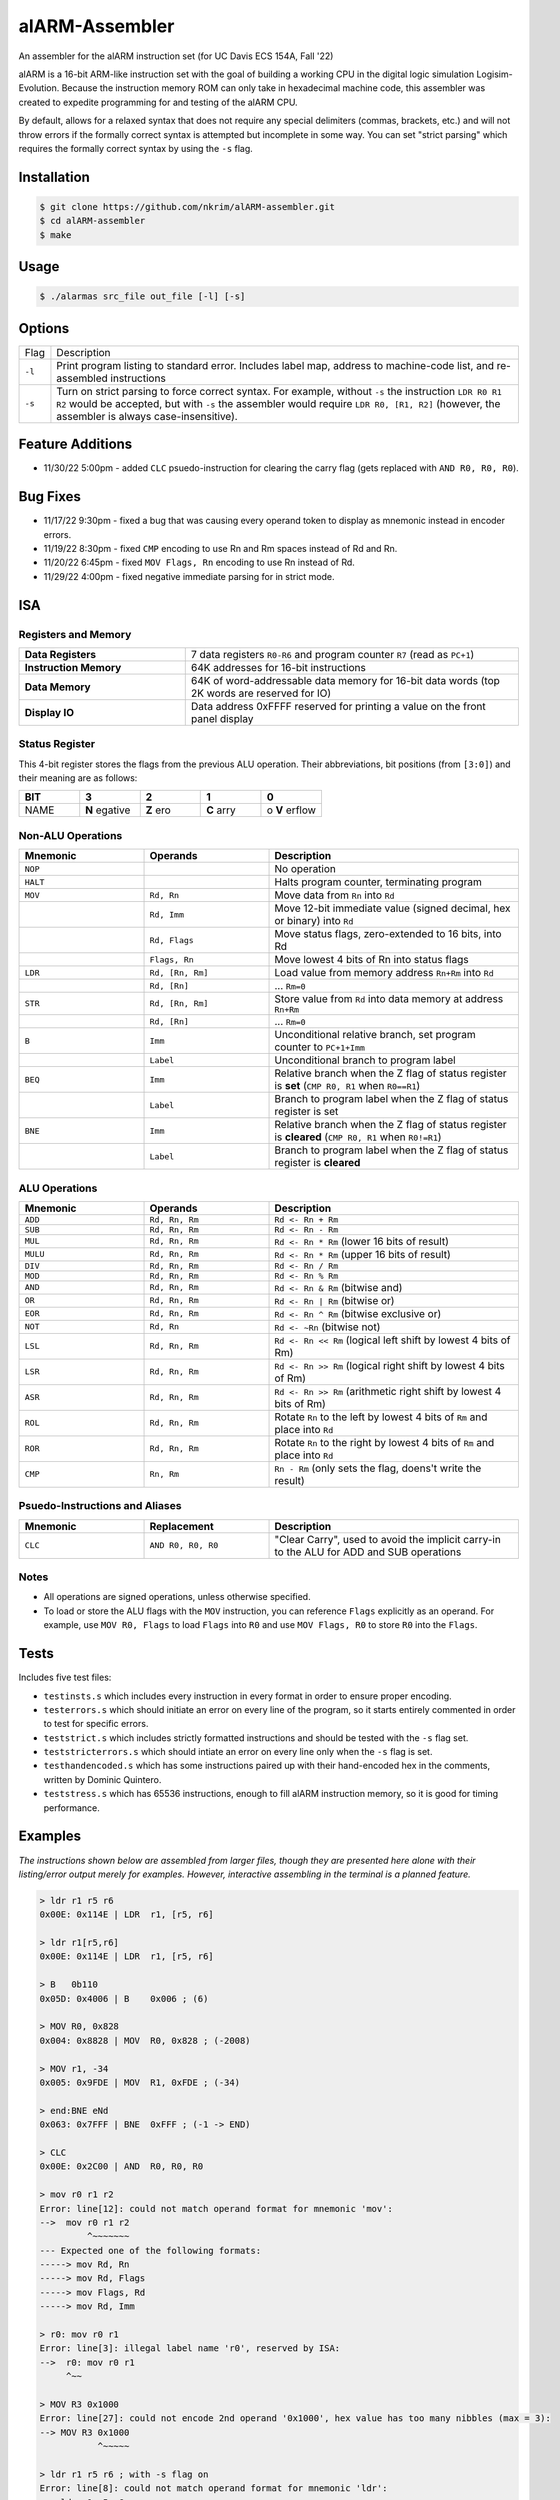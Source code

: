 alARM-Assembler
###############
An assembler for the alARM instruction set (for UC Davis ECS 154A, Fall '22)

alARM is a 16-bit ARM-like instruction set with the goal of building a working CPU in the digital logic simulation Logisim-Evolution. Because the instruction memory ROM can only take in hexadecimal machine code, this assembler was created to expedite programming for and testing of the alARM CPU.

By default, allows for a relaxed syntax that does not require any special delimiters (commas, brackets, etc.) and will not throw errors if the formally correct syntax is attempted but incomplete in some way. You can set "strict parsing" which requires the formally correct syntax by using the ``-s`` flag.

Installation
============
.. code-block:: console

  $ git clone https://github.com/nkrim/alARM-assembler.git
  $ cd alARM-assembler
  $ make
  
Usage
=====
.. code-block:: console

  $ ./alarmas src_file out_file [-l] [-s]

Options
=======

======  ===========
Flag    Description
``-l``  Print program listing to standard error. Includes label map, address to machine-code list, and re-assembled instructions
``-s``  Turn on strict parsing to force correct syntax. For example, without ``-s`` the instruction ``LDR R0 R1 R2`` would be accepted, but with ``-s`` the assembler would require ``LDR R0, [R1, R2]`` (however, the assembler is always case-insensitive).
======  ===========

Feature Additions
=================
- 11/30/22 5:00pm - added ``CLC`` psuedo-instruction for clearing the carry flag (gets replaced with ``AND R0, R0, R0``).

Bug Fixes
=========
- 11/17/22 9:30pm - fixed a bug that was causing every operand token to display as mnemonic instead in encoder errors.
- 11/19/22 8:30pm - fixed ``CMP`` encoding to use Rn and Rm spaces instead of Rd and Rn.
- 11/20/22 6:45pm - fixed ``MOV Flags, Rn`` encoding to use Rn instead of Rd.
- 11/29/22 4:00pm - fixed negative immediate parsing for in strict mode.

ISA
===

Registers and Memory
--------------------

.. list-table::
   :widths: 25 50
   
   * - **Data Registers**
     - 7 data registers ``R0-R6`` and program counter ``R7`` (read as ``PC+1``)
   * - **Instruction Memory**
     - 64K addresses for 16-bit instructions
   * - **Data Memory**
     - 64K of word-addressable data memory for 16-bit data words (top 2K words are reserved for IO)
   * - **Display IO**
     - Data address 0xFFFF reserved for printing a value on the front panel display

Status Register
---------------
This 4-bit register stores the flags from the previous ALU operation. Their abbreviations, bit positions (from ``[3:0]``) and their meaning are as follows: 

.. list-table::
   :widths: 20 20 20 20 20
   :header-rows: 1
   
   * - BIT
     - 3
     - 2
     - 1
     - 0
   * - NAME
     - **N** egative
     - **Z** ero
     - **C** arry
     - o **V** erflow
     
Non-ALU Operations
------------------

.. list-table::
   :widths: 25 25 50
   :header-rows: 1

   * - Mnemonic
     - Operands
     - Description
   * - ``NOP``
     -
     - No operation
   * - ``HALT``
     -
     - Halts program counter, terminating program
   * - ``MOV``
     - ``Rd, Rn``
     - Move data from ``Rn`` into ``Rd``
   * -
     - ``Rd, Imm``
     - Move 12-bit immediate value (signed decimal, hex or binary) into ``Rd``
   * -
     - ``Rd, Flags``
     - Move status flags, zero-extended to 16 bits, into Rd
   * -
     - ``Flags, Rn``
     - Move lowest 4 bits of Rn into status flags
   * - ``LDR``
     - ``Rd, [Rn, Rm]``
     - Load value from memory address ``Rn+Rm`` into ``Rd``
   * -
     - ``Rd, [Rn]``
     - ... ``Rm=0``
   * - ``STR``
     - ``Rd, [Rn, Rm]``
     - Store value from ``Rd`` into data memory at address ``Rn+Rm``
   * -
     - ``Rd, [Rn]``
     - ... ``Rm=0``
   * - ``B``
     - ``Imm``
     - Unconditional relative branch, set program counter to ``PC+1+Imm``
   * - 
     - ``Label``
     - Unconditional branch to program label
   * - ``BEQ``
     - ``Imm``
     - Relative branch when the Z flag of status register is **set** (``CMP R0, R1`` when ``R0==R1``)
   * - 
     - ``Label``
     - Branch to program label when the Z flag of status register is set
   * - ``BNE``
     - ``Imm``
     - Relative branch when the Z flag of status register is **cleared** (``CMP R0, R1`` when ``R0!=R1``)
   * - 
     - ``Label``
     - Branch to program label when the Z flag of status register is **cleared**
     
ALU Operations
--------------

.. list-table::
   :widths: 25 25 50
   :header-rows: 1

   * - Mnemonic
     - Operands
     - Description
   * - ``ADD``
     - ``Rd, Rn, Rm``
     - ``Rd <- Rn + Rm``
   * - ``SUB``
     - ``Rd, Rn, Rm``
     - ``Rd <- Rn - Rm``
   * - ``MUL``
     - ``Rd, Rn, Rm``
     - ``Rd <- Rn * Rm`` (lower 16 bits of result)
   * - ``MULU``
     - ``Rd, Rn, Rm``
     - ``Rd <- Rn * Rm`` (upper 16 bits of result)
   * - ``DIV``
     - ``Rd, Rn, Rm``
     - ``Rd <- Rn / Rm``
   * - ``MOD``
     - ``Rd, Rn, Rm``
     - ``Rd <- Rn % Rm``
   * - ``AND``
     - ``Rd, Rn, Rm``
     - ``Rd <- Rn & Rm`` (bitwise and)
   * - ``OR``
     - ``Rd, Rn, Rm``
     - ``Rd <- Rn | Rm`` (bitwise or)
   * - ``EOR``
     - ``Rd, Rn, Rm``
     - ``Rd <- Rn ^ Rm`` (bitwise exclusive or)
   * - ``NOT``
     - ``Rd, Rn``
     - ``Rd <- ~Rn`` (bitwise not)
   * - ``LSL``
     - ``Rd, Rn, Rm``
     - ``Rd <- Rn << Rm`` (logical left shift by lowest 4 bits of Rm)
   * - ``LSR``
     - ``Rd, Rn, Rm``
     - ``Rd <- Rn >> Rm`` (logical right shift by lowest 4 bits of Rm)
   * - ``ASR``
     - ``Rd, Rn, Rm``
     - ``Rd <- Rn >> Rm`` (arithmetic right shift by lowest 4 bits of Rm)
   * - ``ROL``
     - ``Rd, Rn, Rm``
     - Rotate ``Rn`` to the left by lowest 4 bits of ``Rm`` and place into ``Rd``
   * - ``ROR``
     - ``Rd, Rn, Rm``
     - Rotate ``Rn`` to the right by lowest 4 bits of ``Rm`` and place into ``Rd``
   * - ``CMP``
     - ``Rn, Rm``
     - ``Rn - Rm`` (only sets the flag, doens't write the result)
     
Psuedo-Instructions and Aliases
-------------------------------

.. list-table::
   :widths: 25 25 50
   :header-rows: 1

   * - Mnemonic
     - Replacement
     - Description
   * - ``CLC``
     - ``AND R0, R0, R0``
     - "Clear Carry", used to avoid the implicit carry-in to the ALU for ADD and SUB operations

Notes
-----
- All operations are signed operations, unless otherwise specified.
- To load or store the ALU flags with the ``MOV`` instruction, you can reference ``Flags`` explicitly as an operand. For example, use ``MOV R0, Flags`` to load ``Flags`` into ``R0`` and use ``MOV Flags, R0`` to store ``R0`` into the ``Flags``. 

Tests
=====
Includes five test files: 

- ``testinsts.s`` which includes every instruction in every format in order to ensure proper encoding.
- ``testerrors.s`` which should initiate an error on every line of the program, so it starts entirely commented in order to test for specific errors.
- ``teststrict.s`` which includes strictly formatted instructions and should be tested with the ``-s`` flag set.
- ``teststricterrors.s`` which should intiate an error on every line only when the ``-s`` flag is set.
- ``testhandencoded.s`` which has some instructions paired up with their hand-encoded hex in the comments, written by Dominic Quintero.
- ``teststress.s`` which has 65536 instructions, enough to fill alARM instruction memory, so it is good for timing performance.

Examples
========

*The instructions shown below are assembled from larger files, though they are presented here alone with their listing/error output merely for examples. However, interactive assembling in the terminal is a planned feature.*

.. code-block:: console

  > ldr r1 r5 r6
  0x00E: 0x114E | LDR  r1, [r5, r6]
  
  > ldr r1[r5,r6]
  0x00E: 0x114E | LDR  r1, [r5, r6]
  
  > B   0b110
  0x05D: 0x4006 | B    0x006 ; (6)
  
  > MOV R0, 0x828
  0x004: 0x8828 | MOV  R0, 0x828 ; (-2008)
  
  > MOV r1, -34
  0x005: 0x9FDE | MOV  R1, 0xFDE ; (-34)
  
  > end:BNE eNd
  0x063: 0x7FFF | BNE  0xFFF ; (-1 -> END)
  
  > CLC
  0x00E: 0x2C00 | AND  R0, R0, R0
  
  > mov r0 r1 r2
  Error: line[12]: could not match operand format for mnemonic 'mov':
  -->  mov r0 r1 r2
           ^~~~~~~~
  --- Expected one of the following formats:
  -----> mov Rd, Rn
  -----> mov Rd, Flags
  -----> mov Flags, Rd
  -----> mov Rd, Imm
  
  > r0: mov r0 r1
  Error: line[3]: illegal label name 'r0', reserved by ISA:
  -->  r0: mov r0 r1 
       ^~~
  
  > MOV R3 0x1000
  Error: line[27]: could not encode 2nd operand '0x1000', hex value has too many nibbles (max = 3):
  --> MOV R3 0x1000
             ^~~~~~
             
  > ldr r1 r5 r6 ; with -s flag on
  Error: line[8]: could not match operand format for mnemonic 'ldr':
  --> ldr r1 r5 r6     
          ^~~~~~~~
  --- Expected one of the following formats:
  -----> ldr Rd, [Rn]
  -----> ldr Rd, [Rn, Rm]
  
